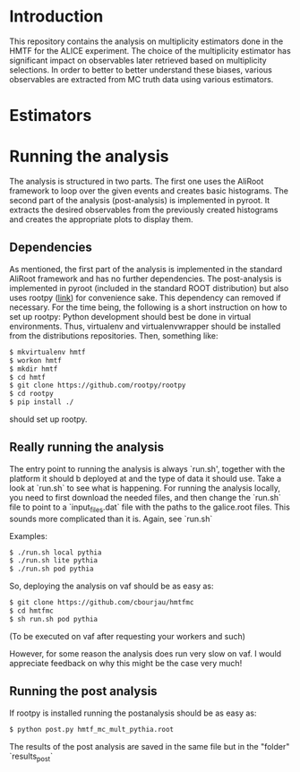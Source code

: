 * Introduction
This repository contains the analysis on multiplicity estimators done in the HMTF for the ALICE experiment. The choice of the multiplicity estimator has significant impact on observables later retrieved based on multiplicity selections. In order to better to better understand these biases, various observables are extracted from MC truth data using various estimators.

* Estimators 

* Running the analysis 
The analysis is structured in two parts. The first one uses the AliRoot framework to loop over the given events and creates basic histograms. The second part of the analysis (post-analysis) is implemented in pyroot. It extracts the desired observables from the previously created histograms and creates the appropriate plots to display them.
** Dependencies
As mentioned, the first part of the analysis is implemented in the standard AliRoot framework and has no further dependencies. The post-analysis is implemented in pyroot (included in the standard ROOT distribution) but also uses rootpy ([[http://www.rootpy.org/][link]]) for convenience sake. This dependency can removed if necessary. For the time being, the following is a short instruction on how to set up rootpy:
Python development should best be done in virtual environments. Thus, virtualenv and virtualenvwrapper should be installed from the distributions repositories. Then, something like:
#+begin_src sh
  $ mkvirtualenv hmtf
  $ workon hmtf
  $ mkdir hmtf
  $ cd hmtf
  $ git clone https://github.com/rootpy/rootpy
  $ cd rootpy
  $ pip install ./
#+end_src
should set up rootpy.
** Really running the analysis
The entry point to running the analysis is always `run.sh', together with the platform it should b deployed at and the type of data it should use. Take a look at `run.sh` to see what is happening. For running the analysis locally, you need to first download the needed files, and then change the `run.sh` file to point to a `input_files.dat` file with the paths to the galice.root files. This sounds more complicated than it is. Again, see `run.sh`

Examples:
#+begin_src sh
  $ ./run.sh local pythia
  $ ./run.sh lite pythia
  $ ./run.sh pod pythia
#+end_src


So, deploying the analysis on vaf should be as easy as:

#+begin_src sh
    $ git clone https://github.com/cbourjau/hmtfmc
    $ cd hmtfmc
    $ sh run.sh pod pythia
#+end_src

(To be executed on vaf after requesting your workers and such)

However, for some reason the analysis does run very slow on vaf. I would appreciate feedback on why this might be the case very much!

** Running the post analysis
If rootpy is installed running the postanalysis should be as easy as:
#+begin_src sh
  $ python post.py hmtf_mc_mult_pythia.root
#+end_src

The results of the post analysis are saved in the same file but in the "folder" `results_post`
